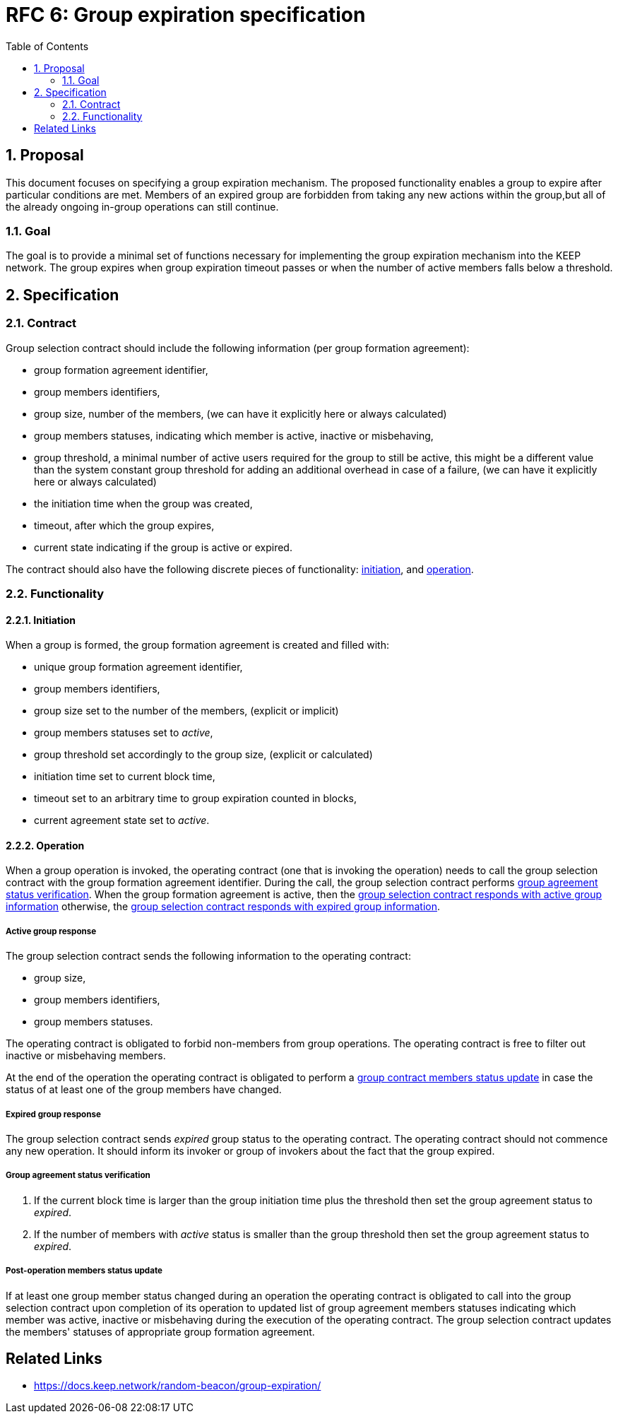 :toc: macro

= RFC 6: Group expiration specification

:icons: font
:numbered:
toc::[]

== Proposal
This document focuses on specifying a group expiration mechanism. The proposed
functionality enables a group to expire after particular conditions are met.
Members of an expired group are forbidden from taking any new actions within the
group,but all of the already ongoing in-group operations can still continue. 

=== Goal
The goal is to provide a minimal set of functions necessary for implementing the
group expiration mechanism into the KEEP network. The group expires when group
expiration timeout passes or when the number of active members falls below a
threshold.

== Specification

=== Contract

Group selection contract should include the following information (per group
formation agreement):

- group formation agreement identifier,
- group members identifiers,
- group size, number of the members, (we can have it explicitly here or always
calculated)
- group members statuses, indicating which member is active, inactive or
misbehaving,
- group threshold, a minimal number of active users required for the group to
still be active, this might be a different value than the system constant
group threshold for adding an additional overhead in case of a failure, (we can
have it explicitly here or always calculated)
- the initiation time when the group was created,
- timeout, after which the group expires,
- current state indicating if the group is active or expired.

The contract should also have the following discrete pieces of functionality:
<<initiation, initiation>>, and <<operation, operation>>.

=== Functionality

[#initiation]
==== Initiation
When a group is formed, the group formation agreement is created and filled
with:

- unique group formation agreement identifier,
- group members identifiers,
- group size set to the number of the members, (explicit or implicit)
- group members statuses set to _active_,
- group threshold set accordingly to the group size, (explicit or calculated)
- initiation time set to current block time,
- timeout set to an arbitrary time to group expiration counted in blocks,
- current agreement state set to _active_.

[#operation]
==== Operation
When a group operation is invoked, the operating contract (one that is invoking
the operation) needs to call the group selection contract with the group
formation agreement identifier. During the call, the group selection contract
performs <<verification, group agreement status verification>>. When the group
formation agreement is active, then the
<<active, group selection contract responds with active group information>>
otherwise, the 
<<expired, group selection contract responds with expired group information>>.

[#active]
===== Active group response
The group selection contract sends the following information to the operating
contract:

- group size,
- group members identifiers,
- group members statuses.

The operating contract is obligated to forbid non-members from group operations.
The operating contract is free to filter out inactive or misbehaving members.

At the end of the operation the operating contract is obligated to perform a
<<update, group contract members status update>> in case the status of at least
one of the group members have changed.

[#expired]
===== Expired group response
The group selection contract sends _expired_ group status to the operating
contract. The operating contract should not commence any new operation. It
should inform its invoker or group of invokers about the fact that the group expired.

[#verification]
===== Group agreement status verification
1. If the current block time is larger than the group initiation time plus the
threshold then set the group agreement status to _expired_.
2. If the number of members with _active_ status is smaller than the group
threshold then set the group agreement status to _expired_.

[#update]
===== Post-operation members status update
If at least one group member status changed during an operation the operating
contract is obligated to call into the group selection contract upon completion
of its operation to updated list of group agreement members statuses indicating
which member was active, inactive or misbehaving during the execution of the
operating contract. The group selection contract updates the members' statuses
of appropriate group formation agreement.

[bibliography]
== Related Links
- https://docs.keep.network/random-beacon/group-expiration/
